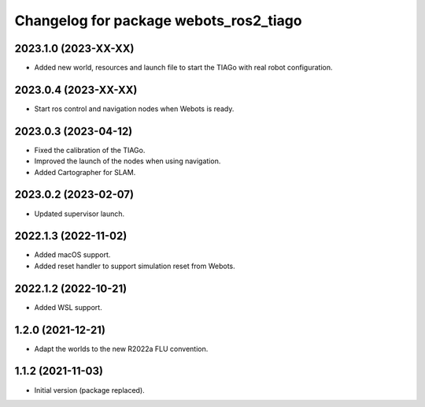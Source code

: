 ^^^^^^^^^^^^^^^^^^^^^^^^^^^^^^^^^^^^^^^^^^
Changelog for package webots_ros2_tiago
^^^^^^^^^^^^^^^^^^^^^^^^^^^^^^^^^^^^^^^^^^

2023.1.0 (2023-XX-XX)
------------------
* Added new world, resources and launch file to start the TIAGo with real robot configuration.

2023.0.4 (2023-XX-XX)
------------------
* Start ros control and navigation nodes when Webots is ready.

2023.0.3 (2023-04-12)
------------------
* Fixed the calibration of the TIAGo.
* Improved the launch of the nodes when using navigation.
* Added Cartographer for SLAM.

2023.0.2 (2023-02-07)
------------------
* Updated supervisor launch.

2022.1.3 (2022-11-02)
------------------
* Added macOS support.
* Added reset handler to support simulation reset from Webots.

2022.1.2 (2022-10-21)
------------------
* Added WSL support.

1.2.0 (2021-12-21)
------------------
* Adapt the worlds to the new R2022a FLU convention.

1.1.2 (2021-11-03)
------------------
* Initial version (package replaced).
